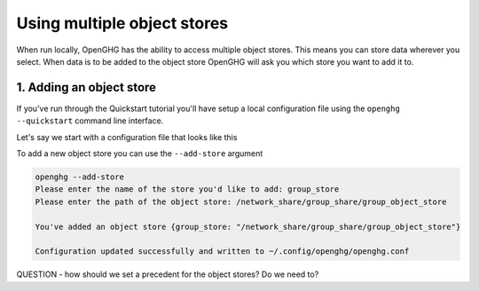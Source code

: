 Using multiple object stores
============================

When run locally, OpenGHG has the ability to access multiple object stores. This means
you can store data wherever you select. When data is to be added to the object store OpenGHG
will ask you which store you want to add it to.

1. Adding an object store
-------------------------

If you've run through the Quickstart tutorial you'll have setup a local configuration file
using the ``openghg --quickstart`` command line interface.

Let's say we start with a configuration file that looks like this

.. code:: toml
    user_id = "6dea888d-840a-4cd6-974e-f9888c4b7be3"

    [object_store]
    local_store = "/home/gareth/openghg_store"

To add a new object store you can use the ``--add-store`` argument

.. code:: shell

    openghg --add-store
    Please enter the name of the store you'd like to add: group_store
    Please enter the path of the object store: /network_share/group_share/group_object_store

    You've added an object store {group_store: "/network_share/group_share/group_object_store"}

    Configuration updated successfully and written to ~/.config/openghg/openghg.conf


QUESTION - how should we set a precedent for the object stores? Do we need to?

